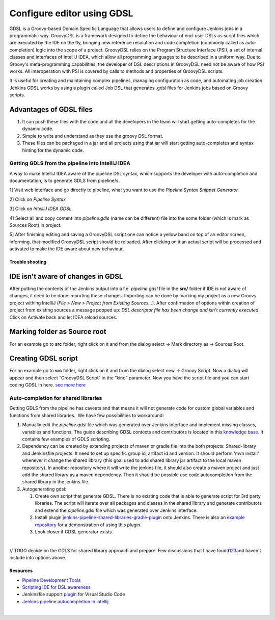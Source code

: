 Configure editor using GDSL
****************************

GDSL is a Groovy-based Domain Specific Language that allows users to define and configure Jenkins jobs in a programmatic way. GroovyDSL is a framework designed to define the behaviour of end-user DSLs as script files which are executed by the IDE on the fly, bringing new reference resolution and code completion (commonly called as auto-completion) logic into the scope of a project. GroovyDSL relies on the Program Structure Interface (PSI), a set of internal classes and interfaces of IntelliJ IDEA, which allow all programming languages to be described in a uniform way. Due to Groovy's meta-programming capabilities, the developer of DSL descriptions in GroovyDSL need not be aware of how PSI works. All interoperation with PSI is covered by calls to methods and properties of GroovyDSL scripts.

It is useful for creating and maintaining complex pipelines, managing configuration as code, and automating job creation. Jenkins GDSL works by using a plugin called Job DSL that generates .gdsl files for Jenkins jobs based on Groovy scripts.

.. _ConfigureeditorusingGDSL-AdvantagesofGDSLfiles:

Advantages of GDSL files
~~~~~~~~~~~~~~~~~~~~~~~~

#. It can push these files with the code and all the developers in the team will start getting auto-completes for the dynamic code.
#. Simple to write and understand as they use the groovy DSL format.
#. These files can be packaged in a jar and all projects using that jar will start getting auto-completes and syntax hinting for the dynamic code.

.. _ConfigureeditorusingGDSL-GettingGDLSfromthepipelineintoIntelliJIDEA:

Getting GDLS from the pipeline into IntelliJ IDEA
=================================================

A way to make IntelliJ IDEA aware of the pipeline DSL syntax, which supports the developer with auto-completion and documentation, is to generate GDLS from pipeline/s.

1] Visit web interface and go directly to pipeline, what you want to use the *Pipeline Syntax Snippet Generator.*

2] Click on *Pipeline Syntax*

.. image:: /images/gdsl_pipeline_syntax.png

3] Click on *IntelliJ IDEA GDSL*

.. image:: /images/gdsl_pipeline_syntax_2.png

4] Select all and copy content into *pipeline.gdls* (name can be different) file into the some folder (which is mark as Sources Root) in project.

5] After finishing editing and saving a GroovyDSL script one can notice a yellow band on top of an editor screen, informing, that modified GroovyDSL script should be reloaded. After clicking on it an actual script will be processed and activated to make the IDE aware about new behaviour.

.. _ConfigureeditorusingGDSL-Troubleshooting:

Trouble shooting
----------------

.. _ConfigureeditorusingGDSL-IDEisn'tawareofchangesinGDSL:

IDE isn't aware of changes in GDSL
~~~~~~~~~~~~~~~~~~~~~~~~~~~~~~~~~~

After putting the contents of the Jenkins output into a f.e. *pipeline.gdsl* file in the **src/** folder if IDE is not aware of changes, it need to be done importing these changes. Importing can be done by marking my project as a new Groovy project withing IntelliJ (*File > New > Project from Existing Sources…*). After confirmation of options within creation of project from existing sources a message popped up: *DSL descriptor file has been change and isn’t currently executed*. Click on Activate back and let IDEA reload sources.

.. _ConfigureeditorusingGDSL-MarkingfolderasSourceroot:

Marking folder as Source root
~~~~~~~~~~~~~~~~~~~~~~~~~~~~~

For an example go to **src** folder, right click on it and from the dialog select → Mark directory as → Sources Root.

.. _ConfigureeditorusingGDSL-CreatingGDSLscript:

Creating GDSL script
~~~~~~~~~~~~~~~~~~~~

For an example go to **src** folder, right click on it and from the dialog select new → Groovy Script. Now a dialog will appear and then select “GroovyDSL Script” in the “kind” parameter. Now you have the script file and you can start coding GDSL in here. `see more here <https://youtrack.jetbrains.com/articles/GROOVY-A-15796912#contexts-and-contributors>`__

.. image:: /images/create_gdsl.png

.. _ConfigureeditorusingGDSL-Auto-completionforsharedlibraries:

Auto-completion for shared libraries
====================================

Getting GDLS from the pipeline has caveats and that means it will not generate code for custom global variables and functions from shared libraries.  We have few possibilities to workaround:

#. Manually edit the *pipeline.gdsl* file which was generated over Jenkins interface and implement missing classes, variables and functions. The guide describing GDSL contexts and contributors is located in this `knowledge base <https://youtrack.jetbrains.com/articles/GROOVY-A-15796912#contexts-and-contributors>`__. It contains few examples of GDLS scripting.
#. Dependency can be created by extending projects of maven or gradle file into the both projects: Shared-library and Jenkinsfile projects. It need to set up specific group id, artifact id and version. It should perform 'mvn install' whenever it change the shared library (this goal used to add shared library jar artifact to the local maven repository). In another repository where it will write the jenkins file, it should also create a maven project and just add the shared library as a maven dependency. Then it should be possible use code autocompletion from the shared library in the jenkins file.
#. Autogenerating gdsl:

   #. Create own script that generate GDSL. There is no existing code that is able to generate script for 3rd party libraries. The script will iterate over all packages and classes in the shared library and generate contributors and extend the *pipeline.gdsl* file which was generated over Jenkins interface.
   #. Install plugin `jenkins-pipeline-shared-libraries-gradle-plugin <https://github.com/mkobit/jenkins-pipeline-shared-libraries-gradle-plugin>`__ onto Jenkins. There is also an `example repository <https://github.com/mkobit/jenkins-pipeline-shared-library-example>`__ for a demonstration of using this plugin.
   #. Look closer if GDSL generator exists.

| 

// TODO decide on the GDLS for shared library approach and prepare. Few discussions that I have found\ `1 <https://gist.github.com/arehmandev/736daba40a3e1ef1fbe939c6674d7da8>`__\ `2 <https://github.com/jaydubb12/jenkins-dsl-pipelines>`__\ `3 <https://stackoverflow.com/questions/53363828/jenkins-shared-library-with-intellij>`__\ and haven't include into options above.

.. _ConfigureeditorusingGDSL-Resources:

Resources
---------

-  `Pipeline Development Tools <https://jenkins.io/doc/book/pipeline/development/>`__
-  `Scripting IDE for DSL awareness <https://confluence.jetbrains.com/display/GRVY/Scripting+IDE+for+DSL+awareness>`__
-  Jenkinsfile support `plugin <https://marketplace.visualstudio.com/items?itemName=secanis.jenkinsfile-support>`__ for Visual Studio Code
-  `Jenkins pipeline autocompletion in intellij <https://st-g.de/2016/08/jenkins-pipeline-autocompletion-in-intellij>`__

| 
